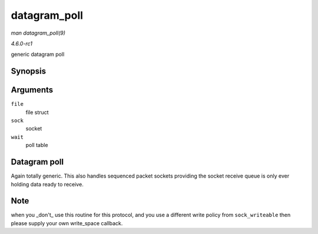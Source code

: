 
.. _API-datagram-poll:

=============
datagram_poll
=============

*man datagram_poll(9)*

*4.6.0-rc1*

generic datagram poll


Synopsis
========

.. c:function:: unsigned int datagram_poll( struct file * file, struct socket * sock, poll_table * wait )

Arguments
=========

``file``
    file struct

``sock``
    socket

``wait``
    poll table


Datagram poll
=============

Again totally generic. This also handles sequenced packet sockets providing the socket receive queue is only ever holding data ready to receive.


Note
====

when you _don't_ use this routine for this protocol, and you use a different write policy from ``sock_writeable`` then please supply your own write_space callback.
